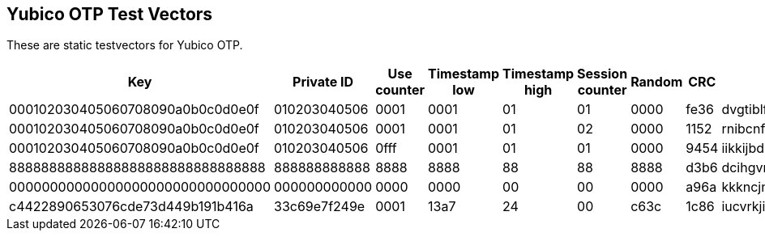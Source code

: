== Yubico OTP Test Vectors

These are static testvectors for Yubico OTP.

[options="header"]
|=================
|Key                              |Private ID   |Use counter |Timestamp low |Timestamp high |Session counter |Random |CRC  |OTP

|000102030405060708090a0b0c0d0e0f |010203040506 |0001        |0001          |01             |01              |0000   |fe36 |dvgtiblfkbgturecfllberrvkinnctnn
|000102030405060708090a0b0c0d0e0f |010203040506 |0001        |0001          |01             |02              |0000   |1152 |rnibcnfhdninbrdebccrndfhjgnhftee
|000102030405060708090a0b0c0d0e0f |010203040506 |0fff        |0001          |01             |01              |0000   |9454 |iikkijbdknrrdhfdrjltvgrbkkjblcbh
|88888888888888888888888888888888 |888888888888 |8888        |8888          |88             |88              |8888   |d3b6 |dcihgvrhjeucvrinhdfddbjhfjftjdei
|00000000000000000000000000000000 |000000000000 |0000        |0000          |00             |00              |0000   |a96a |kkkncjnvcnenkjvjgncjihljiibgbhbh
|c4422890653076cde73d449b191b416a |33c69e7f249e |0001        |13a7          |24             |00              |c63c   |1c86 |iucvrkjiegbhidrcicvlgrcgkgurhjnj
|=================
